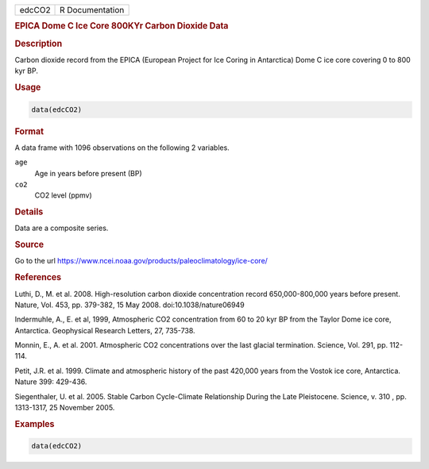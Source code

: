 .. container::

   .. container::

      ====== ===============
      edcCO2 R Documentation
      ====== ===============

      .. rubric:: EPICA Dome C Ice Core 800KYr Carbon Dioxide Data
         :name: epica-dome-c-ice-core-800kyr-carbon-dioxide-data

      .. rubric:: Description
         :name: description

      Carbon dioxide record from the EPICA (European Project for Ice
      Coring in Antarctica) Dome C ice core covering 0 to 800 kyr BP.

      .. rubric:: Usage
         :name: usage

      .. code:: R

         data(edcCO2)

      .. rubric:: Format
         :name: format

      A data frame with 1096 observations on the following 2 variables.

      ``age``
         Age in years before present (BP)

      ``co2``
         CO2 level (ppmv)

      .. rubric:: Details
         :name: details

      Data are a composite series.

      .. rubric:: Source
         :name: source

      Go to the url
      https://www.ncei.noaa.gov/products/paleoclimatology/ice-core/

      .. rubric:: References
         :name: references

      Luthi, D., M. et al. 2008. High-resolution carbon dioxide
      concentration record 650,000-800,000 years before present. Nature,
      Vol. 453, pp. 379-382, 15 May 2008. doi:10.1038/nature06949

      Indermuhle, A., E. et al, 1999, Atmospheric CO2 concentration from
      60 to 20 kyr BP from the Taylor Dome ice core, Antarctica.
      Geophysical Research Letters, 27, 735-738.

      Monnin, E., A. et al. 2001. Atmospheric CO2 concentrations over
      the last glacial termination. Science, Vol. 291, pp. 112-114.

      Petit, J.R. et al. 1999. Climate and atmospheric history of the
      past 420,000 years from the Vostok ice core, Antarctica. Nature
      399: 429-436.

      Siegenthaler, U. et al. 2005. Stable Carbon Cycle-Climate
      Relationship During the Late Pleistocene. Science, v. 310 , pp.
      1313-1317, 25 November 2005.

      .. rubric:: Examples
         :name: examples

      .. code:: R

         data(edcCO2)
